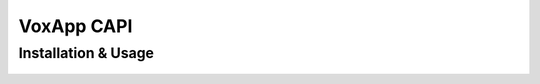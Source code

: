 ############
VoxApp CAPI
############

Installation & Usage
--------------------


.. figure:: images/img28.png
	:height: 450
	:width: 800


.. figure:: images/img29.png
	:height: 450
	:width: 800
	

.. figure:: images/img30.png
	:height: 450
	:width: 800	


.. figure:: images/img31.png
	:height: 450
	:width: 800		


.. figure:: images/img32.png
	:height: 450
	:width: 800	

.. figure:: images/img33.png
	:height: 450
	:width: 800			


.. figure:: images/img34.png
	:height: 450
	:width: 800		

.. figure:: images/img35.png
	:height: 450
	:width: 800	

.. figure:: images/img36.png
	:height: 450
	:width: 800			
